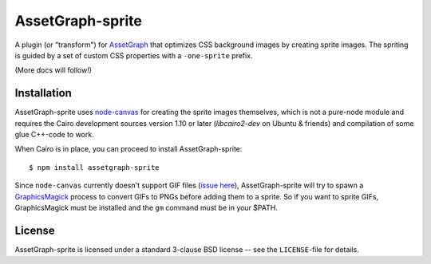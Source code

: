 AssetGraph-sprite
=================

A plugin (or "transform") for `AssetGraph
<http://github.com/One-com/assetgraph>`_ that optimizes CSS background
images by creating sprite images. The spriting is guided by a set of
custom CSS properties with a ``-one-sprite`` prefix.

(More docs will follow!)

Installation
------------

AssetGraph-sprite uses `node-canvas
<http://github.com/LearnBoost/node-canvas>`_ for creating the sprite
images themselves, which is not a pure-node module and requires the
Cairo development sources version 1.10 or later (`libcairo2-dev` on
Ubuntu & friends) and compilation of some glue C++-code to work.

When Cairo is in place, you can proceed to install AssetGraph-sprite::

    $ npm install assetgraph-sprite

Since ``node-canvas`` currently doesn't support GIF files (`issue here
<https://github.com/LearnBoost/node-canvas/issues/78>`_),
AssetGraph-sprite will try to spawn a `GraphicsMagick
<http://graphicsmagick.org/>`_ process to convert GIFs to PNGs before
adding them to a sprite. So if you want to sprite GIFs, GraphicsMagick
must be installed and the ``gm`` command must be in your $PATH.

License
-------

AssetGraph-sprite is licensed under a standard 3-clause BSD license --
see the ``LICENSE``-file for details.
